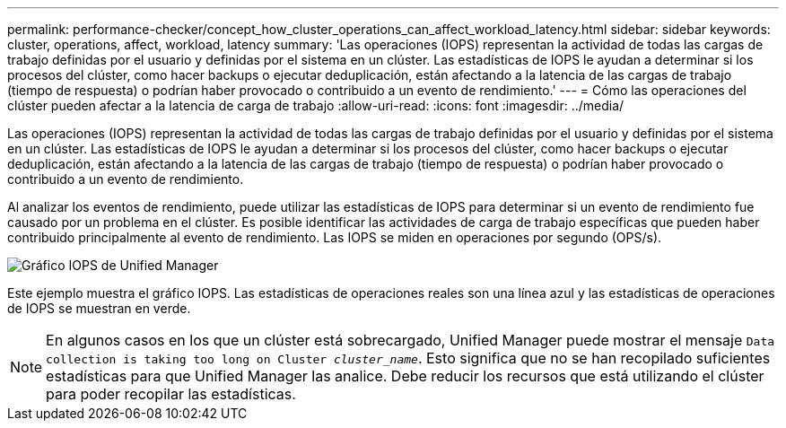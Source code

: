 ---
permalink: performance-checker/concept_how_cluster_operations_can_affect_workload_latency.html 
sidebar: sidebar 
keywords: cluster, operations, affect, workload, latency 
summary: 'Las operaciones (IOPS) representan la actividad de todas las cargas de trabajo definidas por el usuario y definidas por el sistema en un clúster. Las estadísticas de IOPS le ayudan a determinar si los procesos del clúster, como hacer backups o ejecutar deduplicación, están afectando a la latencia de las cargas de trabajo (tiempo de respuesta) o podrían haber provocado o contribuido a un evento de rendimiento.' 
---
= Cómo las operaciones del clúster pueden afectar a la latencia de carga de trabajo
:allow-uri-read: 
:icons: font
:imagesdir: ../media/


[role="lead"]
Las operaciones (IOPS) representan la actividad de todas las cargas de trabajo definidas por el usuario y definidas por el sistema en un clúster. Las estadísticas de IOPS le ayudan a determinar si los procesos del clúster, como hacer backups o ejecutar deduplicación, están afectando a la latencia de las cargas de trabajo (tiempo de respuesta) o podrían haber provocado o contribuido a un evento de rendimiento.

Al analizar los eventos de rendimiento, puede utilizar las estadísticas de IOPS para determinar si un evento de rendimiento fue causado por un problema en el clúster. Es posible identificar las actividades de carga de trabajo específicas que pueden haber contribuido principalmente al evento de rendimiento. Las IOPS se miden en operaciones por segundo (OPS/s).

image::../media/opm_ops_chart_png.png[Gráfico IOPS de Unified Manager]

Este ejemplo muestra el gráfico IOPS. Las estadísticas de operaciones reales son una línea azul y las estadísticas de operaciones de IOPS se muestran en verde.

[NOTE]
====
En algunos casos en los que un clúster está sobrecargado, Unified Manager puede mostrar el mensaje `Data collection is taking too long on Cluster _cluster_name_`. Esto significa que no se han recopilado suficientes estadísticas para que Unified Manager las analice. Debe reducir los recursos que está utilizando el clúster para poder recopilar las estadísticas.

====